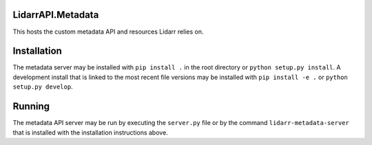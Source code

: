 LidarrAPI.Metadata
==================

.. image:: https://travis-ci.org/lidarr/LidarrAPI.Metadata.svg?branch=develop
    :target: https://travis-ci.org/lidarr/LidarrAPI.Metadata
.. image:: https://ci.appveyor.com/api/projects/status/fek6wd3ljyb7ty4h?svg=true
    :target: https://ci.appveyor.com/project/Lidarr/lidarrapi-metadata
.. image:: https://api.codacy.com/project/badge/Grade/80dc9be416934129a9959b4620522e8f
   :alt: Codacy Badge
   :target: https://www.codacy.com/app/Lidarr/LidarrAPI.Metadata?utm_source=github.com&utm_medium=referral&utm_content=lidarr/LidarrAPI.Metadata&utm_campaign=badger

This hosts the custom metadata API and resources Lidarr relies on.

Installation
============

The metadata server may be installed with ``pip install .`` in the root
directory or ``python setup.py install``. A development install that is linked
to the most recent file versions may be installed with ``pip install -e .`` or
``python setup.py develop``.

Running
=======

The metadata API server may be run by executing the ``server.py`` file or by
the command ``lidarr-metadata-server`` that is installed with the installation
instructions above.
